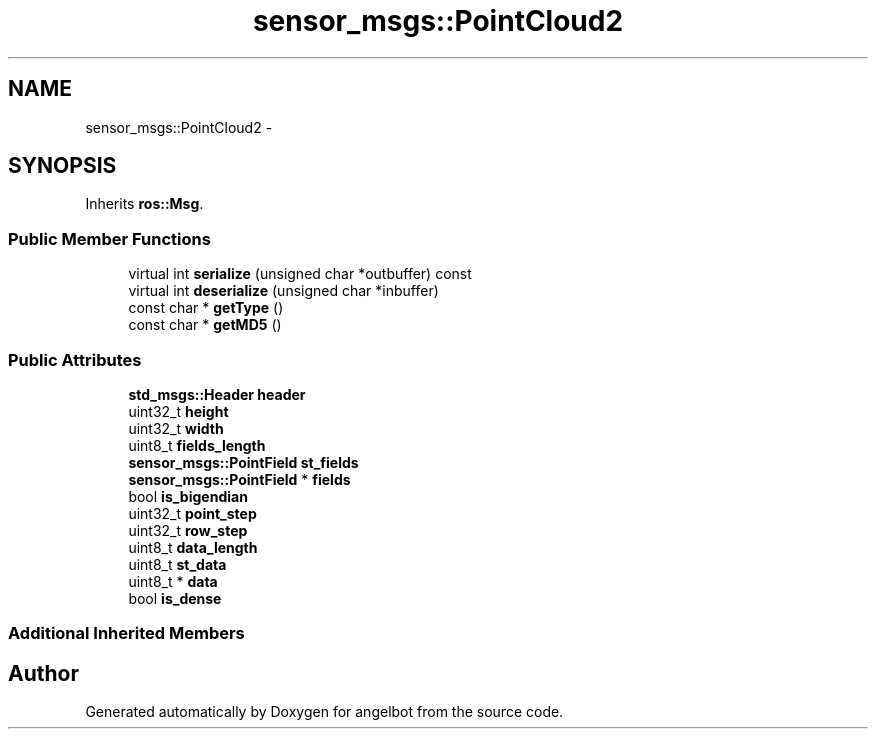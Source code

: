 .TH "sensor_msgs::PointCloud2" 3 "Sat Jul 9 2016" "angelbot" \" -*- nroff -*-
.ad l
.nh
.SH NAME
sensor_msgs::PointCloud2 \- 
.SH SYNOPSIS
.br
.PP
.PP
Inherits \fBros::Msg\fP\&.
.SS "Public Member Functions"

.in +1c
.ti -1c
.RI "virtual int \fBserialize\fP (unsigned char *outbuffer) const "
.br
.ti -1c
.RI "virtual int \fBdeserialize\fP (unsigned char *inbuffer)"
.br
.ti -1c
.RI "const char * \fBgetType\fP ()"
.br
.ti -1c
.RI "const char * \fBgetMD5\fP ()"
.br
.in -1c
.SS "Public Attributes"

.in +1c
.ti -1c
.RI "\fBstd_msgs::Header\fP \fBheader\fP"
.br
.ti -1c
.RI "uint32_t \fBheight\fP"
.br
.ti -1c
.RI "uint32_t \fBwidth\fP"
.br
.ti -1c
.RI "uint8_t \fBfields_length\fP"
.br
.ti -1c
.RI "\fBsensor_msgs::PointField\fP \fBst_fields\fP"
.br
.ti -1c
.RI "\fBsensor_msgs::PointField\fP * \fBfields\fP"
.br
.ti -1c
.RI "bool \fBis_bigendian\fP"
.br
.ti -1c
.RI "uint32_t \fBpoint_step\fP"
.br
.ti -1c
.RI "uint32_t \fBrow_step\fP"
.br
.ti -1c
.RI "uint8_t \fBdata_length\fP"
.br
.ti -1c
.RI "uint8_t \fBst_data\fP"
.br
.ti -1c
.RI "uint8_t * \fBdata\fP"
.br
.ti -1c
.RI "bool \fBis_dense\fP"
.br
.in -1c
.SS "Additional Inherited Members"


.SH "Author"
.PP 
Generated automatically by Doxygen for angelbot from the source code\&.
